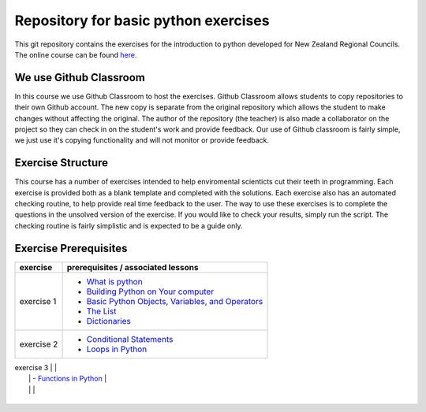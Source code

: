 Repository for basic python exercises
=============================================================

This git repository contains the exercises for the introduction to python developed for New Zealand Regional Councils.
The online course can be found `here <https://basic-python.readthedocs.io/en/latest/index.html>`_.

We use Github Classroom
^^^^^^^^^^^^^^^^^^^^^^^^^^^^^

In this course we use Github Classroom to host the exercises.  Github Classroom allows students to copy repositories to
their own Github account. The new copy is separate from the original repository which allows the student to make changes
without affecting the original.  The author of the repository (the teacher) is also made a collaborator on the project so
they can check in on the student's work and provide feedback.  Our use of Github classroom is fairly simple, we just use
it's copying functionality and will not monitor or provide feedback.

Exercise Structure
^^^^^^^^^^^^^^^^^^^^^^

This course has a number of exercises intended to help enviromental scienticts cut their teeth in programming.
Each exercise is provided both as a blank template and completed with the solutions.
Each exercise also has an automated checking routine, to help provide real time feedback to the user.  The way to use
these exercises is to complete the questions in the unsolved version of the exercise.  If you would like to check your
results, simply run the script.  The checking routine is fairly simplistic and is expected to be a guide only.

Exercise Prerequisites
^^^^^^^^^^^^^^^^^^^^^^^^^^

+-------------+--------------------------------------------------------------------------------------------------------------------------------------------+
| exercise    | prerequisites / associated lessons                                                                                                         |
+=============+============================================================================================================================================+
|             |                                                                                                                                            |
|             |   - `What is python <https://basic-python.readthedocs.io/en/latest/what_python.html>`_                                                     |
| exercise 1  |   - `Building Python on Your computer <https://basic-python.readthedocs.io/en/latest/installing_python.html>`_                             |
|             |   - `Basic Python Objects, Variables, and Operators <https://basic-python.readthedocs.io/en/latest/basic_objects.html>`_                   |
|             |   - `The List <https://basic-python.readthedocs.io/en/latest/the_list.html>`_                                                              |
|             |   - `Dictionaries <https://basic-python.readthedocs.io/en/latest/dictionaries.html>`_                                                      |
|             |                                                                                                                                            |
+-------------+--------------------------------------------------------------------------------------------------------------------------------------------+
| exercise 2  |                                                                                                                                            |
|             |   - `Conditional Statements <https://basic-python.readthedocs.io/en/latest/conditional_statements.html>`_                                  |
|             |   - `Loops in Python <https://basic-python.readthedocs.io/en/latest/loops.html>`_                                                          |
|             |                                                                                                                                            |
+-------------+--------------------------------------------------------------------------------------------------------------------------------------------+

| exercise 3  |                                                                                                                                            |
|             |   - `Functions in Python <https://basic-python.readthedocs.io/en/latest/functions.html>`_                                                  |
|             |                                                                                                                                            |
+-------------+--------------------------------------------------------------------------------------------------------------------------------------------+
